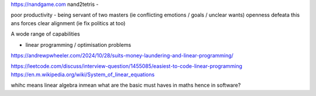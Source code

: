 https://nandgame.com
nand2tetris - 

poor productivity - being servant of two masters (ie conflicting emotions / goals / unclear wants)
openness defeata this ans forces clear alignment (ie fix politics at too) 


A wode range of capabilities

- linear programming / optimisation problems 
https://andrewpwheeler.com/2024/10/28/suits-money-laundering-and-linear-programming/

https://leetcode.com/discuss/interview-question/1455085/easiest-to-code-linear-programming
https://en.m.wikipedia.org/wiki/System_of_linear_equations

whihc means linear algebra
inmean what are the basic must haves in maths hence in software? 

